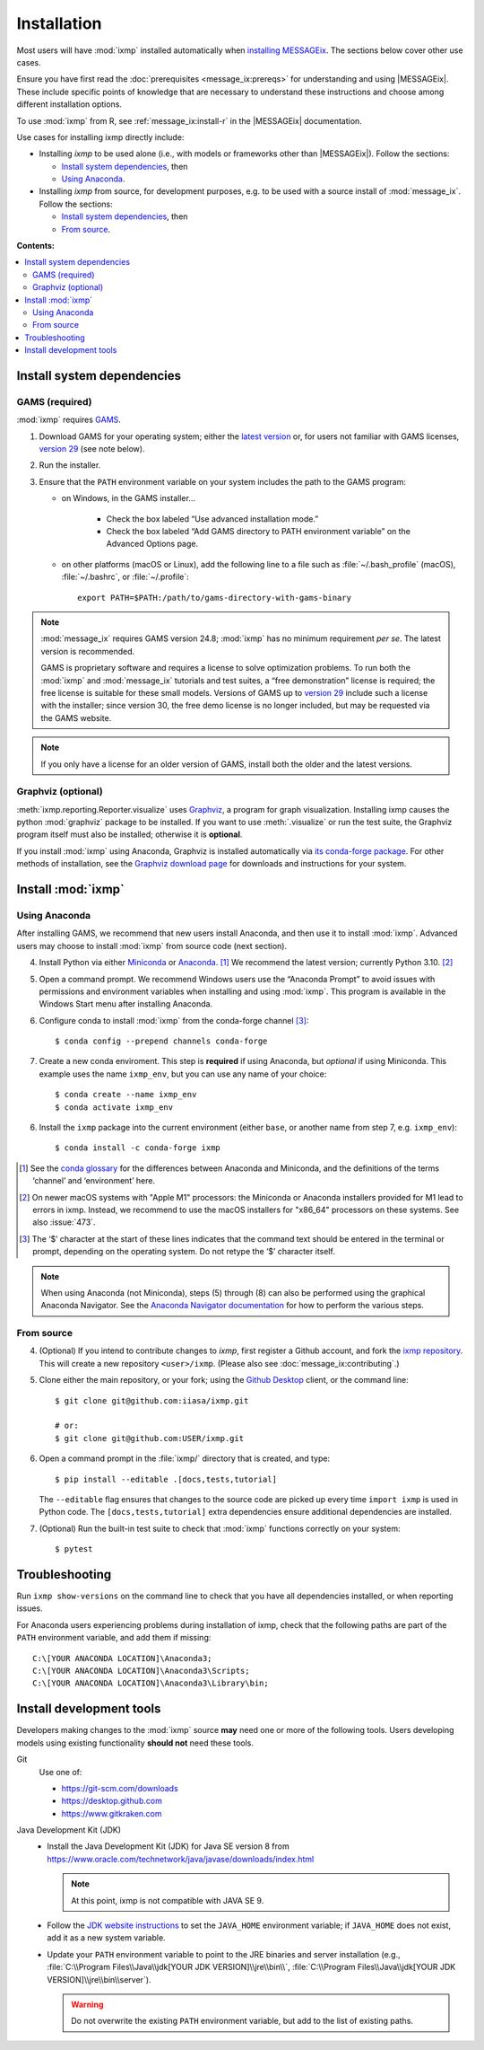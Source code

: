 Installation
************

Most users will have :mod:`ixmp` installed automatically when `installing MESSAGEix`_.
The sections below cover other use cases.

Ensure you have first read the :doc:`prerequisites <message_ix:prereqs>` for understanding and using |MESSAGEix|.
These include specific points of knowledge that are necessary to understand these instructions and choose among different installation options.

To use :mod:`ixmp` from R, see :ref:`message_ix:install-r` in the |MESSAGEix| documentation.

Use cases for installing ixmp directly include:

- Installing *ixmp* to be used alone (i.e., with models or frameworks other than |MESSAGEix|).
  Follow the sections:

  - `Install system dependencies`_, then
  - `Using Anaconda`_.

- Installing *ixmp* from source, for development purposes, e.g. to be used with a source install of :mod:`message_ix`.
  Follow the sections:

  - `Install system dependencies`_, then
  - `From source`_.

**Contents:**

.. contents::
   :local:

Install system dependencies
===========================

GAMS (required)
---------------

:mod:`ixmp` requires `GAMS`_.

1. Download GAMS for your operating system; either the `latest version`_ or, for users not familiar with GAMS licenses, `version 29`_ (see note below).

2. Run the installer.

3. Ensure that the ``PATH`` environment variable on your system includes the path to the GAMS program:

   - on Windows, in the GAMS installer…

      - Check the box labeled “Use advanced installation mode.”
      - Check the box labeled “Add GAMS directory to PATH environment variable” on the Advanced Options page.

   - on other platforms (macOS or Linux), add the following line to a file such as :file:`~/.bash_profile` (macOS), :file:`~/.bashrc`, or :file:`~/.profile`::

       export PATH=$PATH:/path/to/gams-directory-with-gams-binary

.. note::
   :mod:`message_ix` requires GAMS version 24.8; :mod:`ixmp` has no minimum requirement *per se*.
   The latest version is recommended.

   GAMS is proprietary software and requires a license to solve optimization problems.
   To run both the :mod:`ixmp` and :mod:`message_ix` tutorials and test suites, a “free demonstration” license is required; the free license is suitable for these small models.
   Versions of GAMS up to `version 29`_ include such a license with the installer; since version 30, the free demo license is no longer included, but may be requested via the GAMS website.

.. note::
   If you only have a license for an older version of GAMS, install both the older and the latest versions.


Graphviz (optional)
-------------------

:meth:`ixmp.reporting.Reporter.visualize` uses `Graphviz`_, a program for graph visualization.
Installing ixmp causes the python :mod:`graphviz` package to be installed.
If you want to use :meth:`.visualize` or run the test suite, the Graphviz program itself must also be installed; otherwise it is **optional**.

If you install :mod:`ixmp` using Anaconda, Graphviz is installed automatically via `its conda-forge package`_.
For other methods of installation, see the `Graphviz download page`_ for downloads and instructions for your system.


Install :mod:`ixmp`
===================

Using Anaconda
--------------

After installing GAMS, we recommend that new users install Anaconda, and then use it to install :mod:`ixmp`.
Advanced users may choose to install :mod:`ixmp` from source code (next section).

4. Install Python via either `Miniconda`_ or `Anaconda`_. [1]_
   We recommend the latest version; currently Python 3.10. [2]_

5. Open a command prompt.
   We recommend Windows users use the “Anaconda Prompt” to avoid issues with permissions and environment variables when installing and using :mod:`ixmp`.
   This program is available in the Windows Start menu after installing Anaconda.

6. Configure conda to install :mod:`ixmp` from the conda-forge channel [3]_::

    $ conda config --prepend channels conda-forge

7. Create a new conda enviroment.
   This step is **required** if using Anaconda, but *optional* if using Miniconda.
   This example uses the name ``ixmp_env``, but you can use any name of your choice::

    $ conda create --name ixmp_env
    $ conda activate ixmp_env

6. Install the ``ixmp`` package into the current environment (either ``base``, or another name from step 7, e.g. ``ixmp_env``)::

    $ conda install -c conda-forge ixmp

.. [1] See the `conda glossary`_ for the differences between Anaconda and Miniconda, and the definitions of the terms ‘channel’ and ‘environment’ here.
.. [2] On newer macOS systems with "Apple M1" processors: the Miniconda or Anaconda installers provided for M1 lead to errors in ixmp. Instead, we recommend to use the macOS installers for "x86_64" processors on these systems. See also :issue:`473`.
.. [3] The ‘$’ character at the start of these lines indicates that the command text should be entered in the terminal or prompt, depending on the operating system.
       Do not retype the ‘$’ character itself.

.. note:: When using Anaconda (not Miniconda), steps (5) through (8) can also be performed using the graphical Anaconda Navigator.
   See the `Anaconda Navigator documentation`_ for how to perform the various steps.


From source
-----------

4. (Optional) If you intend to contribute changes to *ixmp*, first register a Github account, and fork the `ixmp repository <https://github.com/iiasa/ixmp>`_.
   This will create a new repository ``<user>/ixmp``.
   (Please also see :doc:`message_ix:contributing`.)

5. Clone either the main repository, or your fork; using the `Github Desktop`_ client, or the command line::

    $ git clone git@github.com:iiasa/ixmp.git

    # or:
    $ git clone git@github.com:USER/ixmp.git

6. Open a command prompt in the :file:`ixmp/` directory that is created, and type::

    $ pip install --editable .[docs,tests,tutorial]

   The ``--editable`` flag ensures that changes to the source code are picked up every time ``import ixmp`` is used in Python code.
   The ``[docs,tests,tutorial]`` extra dependencies ensure additional dependencies are installed.

7. (Optional) Run the built-in test suite to check that :mod:`ixmp` functions correctly on your system::

    $ pytest


Troubleshooting
===============

Run ``ixmp show-versions`` on the command line to check that you have all dependencies installed, or when reporting issues.

For Anaconda users experiencing problems during installation of ixmp, check that the following paths are part of the ``PATH`` environment variable, and add them if missing::

    C:\[YOUR ANACONDA LOCATION]\Anaconda3;
    C:\[YOUR ANACONDA LOCATION]\Anaconda3\Scripts;
    C:\[YOUR ANACONDA LOCATION]\Anaconda3\Library\bin;


Install development tools
=========================

Developers making changes to the :mod:`ixmp` source **may** need one or more of the following tools.
Users developing models using existing functionality **should not** need these tools.

Git
   Use one of:

   - https://git-scm.com/downloads
   - https://desktop.github.com
   - https://www.gitkraken.com

Java Development Kit (JDK)
   - Install the Java Development Kit (JDK) for Java SE version 8 from https://www.oracle.com/technetwork/java/javase/downloads/index.html

     .. note:: At this point, ixmp is not compatible with JAVA SE 9.

   - Follow the `JDK website instructions`_ to set the ``JAVA_HOME`` environment variable; if ``JAVA_HOME`` does not exist, add it as a new system variable.

   - Update your ``PATH`` environment variable to point to the JRE binaries and server installation (e.g., :file:`C:\\Program Files\\Java\\jdk[YOUR JDK VERSION]\\jre\\bin\\`, :file:`C:\\Program Files\\Java\\jdk[YOUR JDK VERSION]\\jre\\bin\\server`).

     .. warning:: Do not overwrite the existing ``PATH`` environment variable, but add to the list of existing paths.

.. _`installing MESSAGEix`: https://docs.messageix.org/en/latest/getting_started.html
.. _`Anaconda`: https://www.continuum.io/downloads
.. _`GAMS`: http://www.gams.com
.. _`latest version`: https://www.gams.com/download/
.. _`version 29`: https://www.gams.com/29/
.. _Graphviz: https://www.graphviz.org
.. _`its conda-forge package`: https://anaconda.org/conda-forge/graphviz
.. _Graphviz download page: https://www.graphviz.org/download/
.. _Miniconda: https://docs.conda.io/projects/conda/en/latest/user-guide/install/index.html
.. _conda glossary: https://docs.conda.io/projects/conda/en/latest/glossary.html
.. _Anaconda Navigator documentation: https://docs.anaconda.com/anaconda/navigator/
.. _`Github Desktop`: https://desktop.github.com
.. _JDK website instructions: https://docs.oracle.com/cd/E19182-01/820-7851/inst_cli_jdk_javahome_t/
